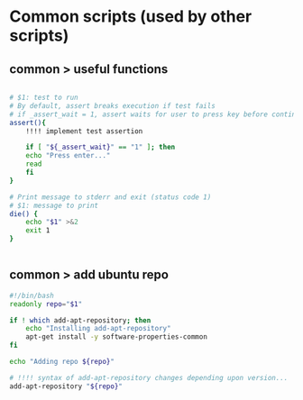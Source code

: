 * Common scripts (used by other scripts)

** common > useful functions

#+begin_src bash :tangle common/useful.sh

# $1: test to run
# By default, assert breaks execution if test fails
# if _assert_wait = 1, assert waits for user to press key before continuing
assert(){
    !!!! implement test assertion
    
    if [ "${_assert_wait}" == "1" ]; then
	echo "Press enter..."
	read
    fi
}    

# Print message to stderr and exit (status code 1)
# $1: message to print
die() {
    echo "$1" >&2
    exit 1
}


#+end_src

** common > add ubuntu repo

#+begin_src bash :tangle common/add-ubuntu-repo.sh
#!/bin/bash
readonly repo="$1"

if ! which add-apt-repository; then
    echo "Installing add-apt-repository"
    apt-get install -y software-properties-common
fi

echo "Adding repo ${repo}"

# !!!! syntax of add-apt-repository changes depending upon version...
add-apt-repository "${repo}"
#+end_src
